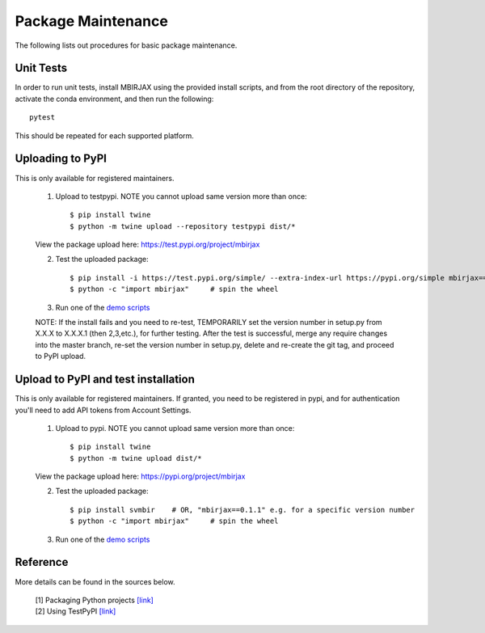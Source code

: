 ===================
Package Maintenance
===================

The following lists out procedures for basic package maintenance.

Unit Tests
----------

In order to run unit tests, install MBIRJAX using the provided install scripts, and from the root directory of the repository, activate the conda environment, and then run the following::

    pytest

This should be repeated for each supported platform.


Uploading to PyPI
-----------------

This is only available for registered maintainers.

 1. Upload to testpypi. NOTE you cannot upload same version more than once::

    $ pip install twine
    $ python -m twine upload --repository testpypi dist/*

 View the package upload here:
 `https://test.pypi.org/project/mbirjax <https://test.pypi.org/project/mbirjax>`__

 2. Test the uploaded package::

    $ pip install -i https://test.pypi.org/simple/ --extra-index-url https://pypi.org/simple mbirjax==0.1.1  # change version no.
    $ python -c "import mbirjax"     # spin the wheel

 3. Run one of the `demo scripts <examples.html>`_

 NOTE: If the install fails and you need to re-test, TEMPORARILY set the version
 number in setup.py from X.X.X to X.X.X.1 (then 2,3,etc.), for further testing.
 After the test is successful, merge any require changes into the master branch,
 re-set the version number in setup.py, delete and re-create the git tag,
 and proceed to PyPI upload.

Upload to PyPI and test installation
----------------------------------------

This is only available for registered maintainers.
If granted, you need to be registered in pypi,
and for authentication you'll need to add API tokens from Account Settings.

 1. Upload to pypi. NOTE you cannot upload same version more than once::

    $ pip install twine
    $ python -m twine upload dist/*

 View the package upload here:
 `https://pypi.org/project/mbirjax <https://pypi.org/project/mbirjax>`__

 2. Test the uploaded package::

    $ pip install svmbir    # OR, "mbirjax==0.1.1" e.g. for a specific version number
    $ python -c "import mbirjax"     # spin the wheel

 3. Run one of the `demo scripts <examples.html>`_


Reference
---------
More details can be found in the sources below.

  | [1] Packaging Python projects `[link] <https://packaging.python.org/tutorials/packaging-projects/>`__
  | [2] Using TestPyPI `[link] <https://packaging.python.org/guides/using-testpypi/>`__